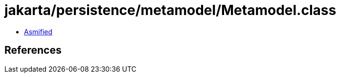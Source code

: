 = jakarta/persistence/metamodel/Metamodel.class

 - link:Metamodel-asmified.java[Asmified]

== References

